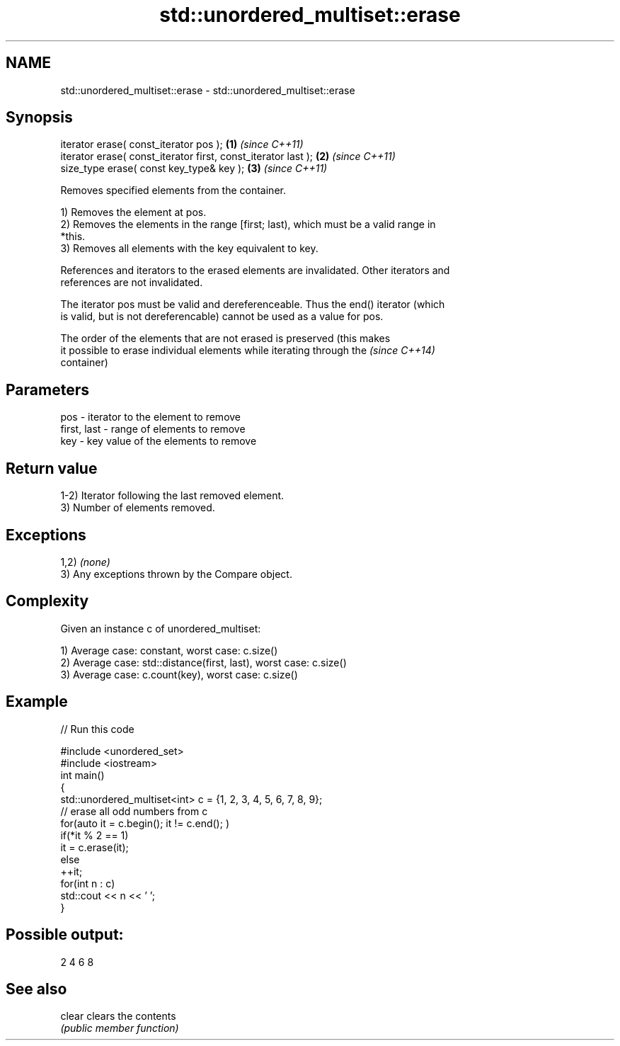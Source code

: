 .TH std::unordered_multiset::erase 3 "2017.04.02" "http://cppreference.com" "C++ Standard Libary"
.SH NAME
std::unordered_multiset::erase \- std::unordered_multiset::erase

.SH Synopsis
   iterator erase( const_iterator pos );                        \fB(1)\fP \fI(since C++11)\fP
   iterator erase( const_iterator first, const_iterator last ); \fB(2)\fP \fI(since C++11)\fP
   size_type erase( const key_type& key );                      \fB(3)\fP \fI(since C++11)\fP

   Removes specified elements from the container.

   1) Removes the element at pos.
   2) Removes the elements in the range [first; last), which must be a valid range in
   *this.
   3) Removes all elements with the key equivalent to key.

   References and iterators to the erased elements are invalidated. Other iterators and
   references are not invalidated.

   The iterator pos must be valid and dereferenceable. Thus the end() iterator (which
   is valid, but is not dereferencable) cannot be used as a value for pos.

   The order of the elements that are not erased is preserved (this makes
   it possible to erase individual elements while iterating through the   \fI(since C++14)\fP
   container)

.SH Parameters

   pos         - iterator to the element to remove
   first, last - range of elements to remove
   key         - key value of the elements to remove

.SH Return value

   1-2) Iterator following the last removed element.
   3) Number of elements removed.

.SH Exceptions

   1,2) \fI(none)\fP
   3) Any exceptions thrown by the Compare object.

.SH Complexity

   Given an instance c of unordered_multiset:

   1) Average case: constant, worst case: c.size()
   2) Average case: std::distance(first, last), worst case: c.size()
   3) Average case: c.count(key), worst case: c.size()

.SH Example

   
// Run this code

 #include <unordered_set>
 #include <iostream>
 int main()
 {
     std::unordered_multiset<int> c = {1, 2, 3, 4, 5, 6, 7, 8, 9};
     // erase all odd numbers from c
     for(auto it = c.begin(); it != c.end(); )
         if(*it % 2 == 1)
             it = c.erase(it);
         else
             ++it;
     for(int n : c)
         std::cout << n << ' ';
 }

.SH Possible output:

 2 4 6 8

.SH See also

   clear clears the contents
         \fI(public member function)\fP 
